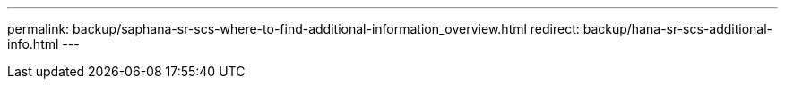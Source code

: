 ---
permalink: backup/saphana-sr-scs-where-to-find-additional-information_overview.html
redirect: backup/hana-sr-scs-additional-info.html
---